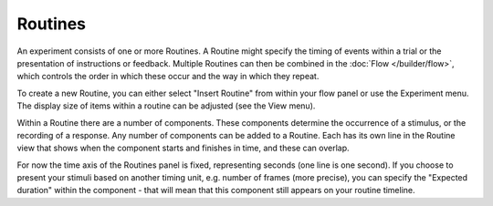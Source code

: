 .. _routines:

Routines
-------------

An experiment consists of one or more Routines. A Routine might specify the timing of events within a trial or the presentation of instructions or feedback. Multiple Routines can then be combined in the :doc:`Flow </builder/flow>`, which controls the order in which these occur and the way in which they repeat.

To create a new Routine, you can either select "Insert Routine" from within your flow panel or  use the Experiment menu. The display size of items within a routine can be adjusted (see the View menu).

Within a Routine there are a number of components. These components determine the occurrence of a stimulus, or the recording of a response. Any number of components can be added to a Routine. Each has its own line in the Routine view that shows when the component starts and finishes in time, and these can overlap.

For now the time axis of the Routines panel is fixed, representing seconds (one line is one second). If you choose to present your stimuli based on another timing unit, e.g. number of frames (more precise), you can specify the "Expected duration" within the component - that will mean that this component still appears on your routine timeline.
